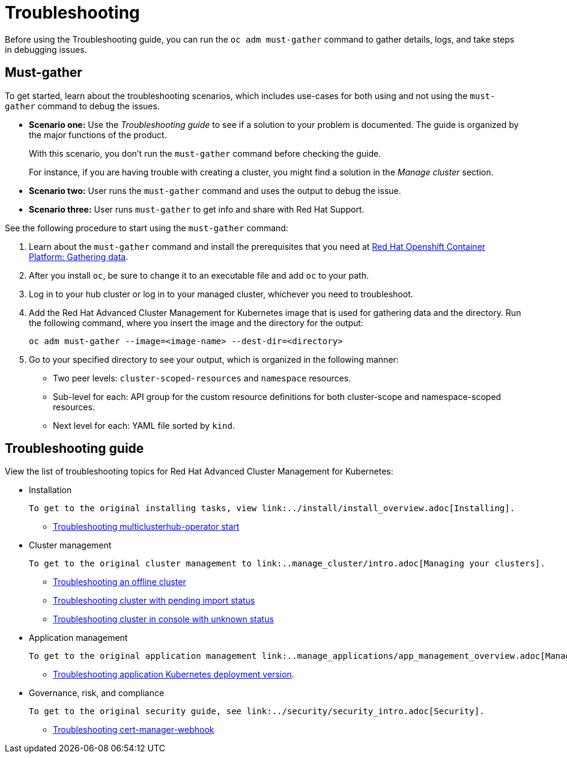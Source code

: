 [#troubleshooting]
= Troubleshooting

Before using the Troubleshooting guide, you can run the `oc adm must-gather` command to gather details, logs, and take steps in debugging issues. 

[#must-gather]
== Must-gather

To get started, learn about the troubleshooting scenarios, which includes use-cases for both using and not using the `must-gather` command to debug the issues.

* *Scenario one:* Use the _Troubleshooting guide_ to see if a solution to your problem is documented. The guide is organized by the major functions of the product.

+
With this scenario, you don't run the `must-gather` command before checking the guide.
+

For instance, if you are having trouble with creating a cluster, you might find a solution in the _Manage cluster_ section.
+

* *Scenario two:* User runs the `must-gather` command and uses the output to debug the issue.
+

* *Scenario three:* User runs `must-gather` to get info and share with Red Hat Support.

See the following procedure to start using the `must-gather` command:

. Learn about the `must-gather` command and install the prerequisites that you need at https://docs.openshift.com/container-platform/4.4/support/gathering-cluster-data.html[Red Hat Openshift Container Platform: Gathering data].

. After you install `oc`, be sure to change it to an executable file and add `oc` to your path.

. Log in to your hub cluster or log in to your managed cluster, whichever you need to troubleshoot.

. Add the Red Hat Advanced Cluster Management for Kubernetes image that is used for gathering data and the directory. Run the following command, where you insert the image and the directory for the output:

+
----
oc adm must-gather --image=<image-name> --dest-dir=<directory>
----

. Go to your specified directory to see your output, which is organized in the following manner:

 - Two peer levels: `cluster-scoped-resources` and `namespace` resources.
 - Sub-level for each: API group for the custom resource definitions for both cluster-scope and namespace-scoped resources.
 - Next level for each: YAML file sorted by `kind`.

[#troubleshooting-guide]
== Troubleshooting guide

View the list of troubleshooting topics for Red Hat Advanced Cluster Management for Kubernetes:

* Installation

 To get to the original installing tasks, view link:../install/install_overview.adoc[Installing].

 ** xref:../troubleshoot_acm/install_operator_start.adoc[Troubleshooting multiclusterhub-operator start]

* Cluster management

 To get to the original cluster management to link:..manage_cluster/intro.adoc[Managing your clusters].

 ** xref:../troubleshoot_acm/trouble_cluster_offline.adoc[Troubleshooting an offline cluster]
 ** xref:../troubleshoot_acm/trouble_import_status.adoc[Troubleshooting cluster with pending import status]
 ** xref:../troubleshoot_acm/trouble_console_status.adoc[Troubleshooting cluster in console with unknown status]

* Application management

 To get to the original application management link:..manage_applications/app_management_overview.adoc[Managing applications].

 ** xref:../troubleshoot_acm/trouble_app_deploy.adoc[Troubleshooting application Kubernetes deployment version].
* Governance, risk, and compliance

 To get to the original security guide, see link:../security/security_intro.adoc[Security].

 ** xref:../troubleshoot_acm/trouble_cert_webhook.adoc#troubleshooting-cert-manager-webhook[Troubleshooting cert-manager-webhook]

